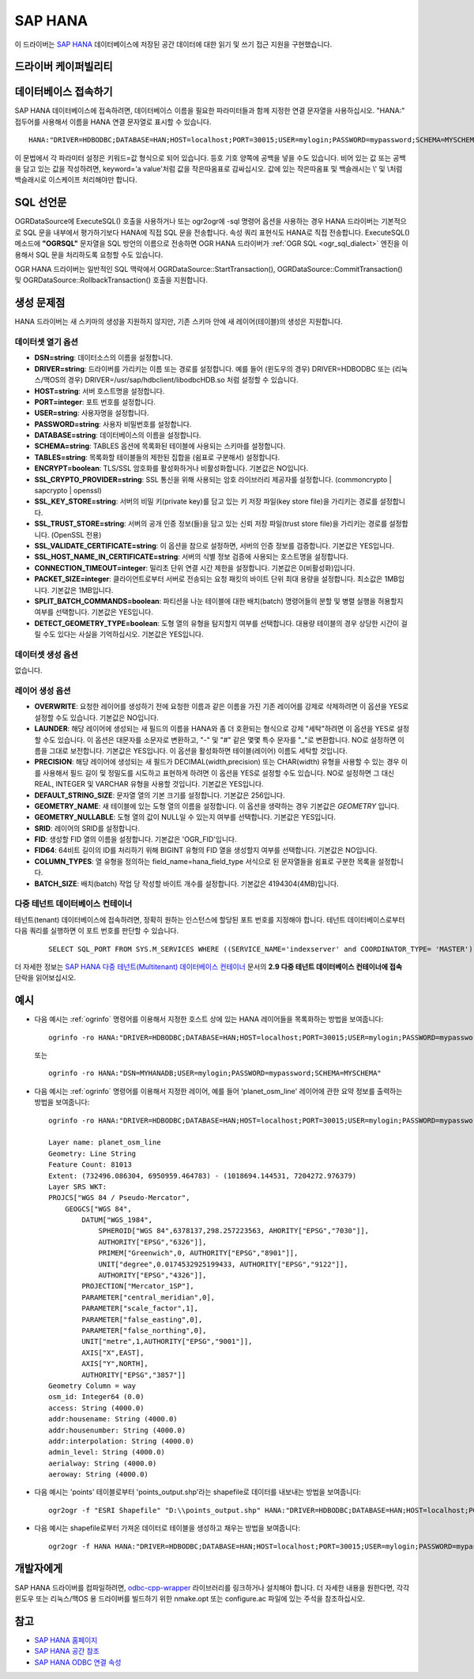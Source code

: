 .. _vector.hana:

SAP HANA
====================

.. shortname:: HANA

.. build_dependencies:: odbc-cpp-wrapper

이 드라이버는 `SAP HANA <https://www.sap.com/products/hana.html>`_ 데이터베이스에 저장된 공간 데이터에 대한 읽기 및 쓰기 접근 지원을 구현했습니다.

드라이버 케이퍼빌리티
-------------------

.. supports_create::

.. supports_georeferencing::

데이터베이스 접속하기
------------------------

SAP HANA 데이터베이스에 접속하려면, 데이터베이스 이름을 필요한 파라미터들과 함께 지정한 연결 문자열을 사용하십시오. "HANA:" 접두어를 사용해서 이름을 HANA 연결 문자열로 표시할 수 있습니다.

::

   HANA:"DRIVER=HDBODBC;DATABASE=HAN;HOST=localhost;PORT=30015;USER=mylogin;PASSWORD=mypassword;SCHEMA=MYSCHEMA"

이 문법에서 각 파라미터 설정은 키워드=값 형식으로 되어 있습니다. 등호 기호 양쪽에 공백을 넣을 수도 있습니다. 비어 있는 값 또는 공백을 담고 있는 값을 작성하려면, keyword='a value'처럼 값을 작은따옴표로 감싸십시오. 값에 있는 작은따옴표 및 백슬래시는 \\' 및 \\\ 처럼 백슬래시로 이스케이프 처리해야만 합니다.


SQL 선언문
--------------

OGRDataSource에 ExecuteSQL() 호출을 사용하거나 또는 ogr2ogr에 -sql 명령어 옵션을 사용하는 경우 HANA 드라이버는 기본적으로 SQL 문을 내부에서 평가하기보다 HANA에 직접 SQL 문을 전송합니다. 속성 쿼리 표현식도 HANA로 직접 전송합니다. ExecuteSQL() 메소드에 **"OGRSQL"** 문자열을 SQL 방언의 이름으로 전송하면 OGR HANA 드라이버가 :ref:`OGR SQL <ogr_sql_dialect>` 엔진을 이용해서 SQL 문을 처리하도록 요청할 수도 있습니다.

OGR HANA 드라이버는 일반적인 SQL 맥락에서 OGRDataSource::StartTransaction(), OGRDataSource::CommitTransaction() 및 OGRDataSource::RollbackTransaction() 호출을 지원합니다.

생성 문제점
---------------

HANA 드라이버는 새 스키마의 생성을 지원하지 않지만, 기존 스키마 안에 새 레이어(테이블)의 생성은 지원합니다.

데이터셋 열기 옵션
~~~~~~~~~~~~~~~~~~~~

-  **DSN=string**:
   데이터소스의 이름을 설정합니다.

-  **DRIVER=string**:
   드라이버를 가리키는 이름 또는 경로를 설정합니다. 예를 들어 (윈도우의 경우) DRIVER=HDBODBC 또는 (리눅스/맥OS의 경우) DRIVER=/usr/sap/hdbclient/libodbcHDB.so 처럼 설정할 수 있습니다.

-  **HOST=string**:
   서버 호스트명을 설정합니다.

-  **PORT=integer**:
   포트 번호를 설정합니다.

-  **USER=string**:
   사용자명을 설정합니다.

-  **PASSWORD=string**:
   사용자 비밀번호를 설정합니다.

-  **DATABASE=string**:
   데이터베이스의 이름을 설정합니다.

-  **SCHEMA=string**:
   TABLES 옵션에 목록화된 테이블에 사용되는 스키마를 설정합니다.

-  **TABLES=string**:
   목록화할 테이블들의 제한된 집합을 (쉼표로 구분해서) 설정합니다.

-  **ENCRYPT=boolean**:
   TLS/SSL 암호화를 활성화하거나 비활성화합니다. 기본값은 NO입니다.

-  **SSL_CRYPTO_PROVIDER=string**:
   SSL 통신을 위해 사용되는 암호 라이브러리 제공자를 설정합니다. (commoncrypto | sapcrypto | openssl)

-  **SSL_KEY_STORE=string**:
   서버의 비밀 키(private key)를 담고 있는 키 저장 파일(key store file)을 가리키는 경로를 설정합니다.

-  **SSL_TRUST_STORE=string**:
   서버의 공개 인증 정보(들)을 담고 있는 신뢰 저장 파일(trust store file)을 가리키는 경로를 설정합니다. (OpenSSL 전용)

-  **SSL_VALIDATE_CERTIFICATE=string**:
   이 옵션을 참으로 설정하면, 서버의 인증 정보를 검증합니다. 기본값은 YES입니다.

-  **SSL_HOST_NAME_IN_CERTIFICATE=string**:
   서버의 식별 정보 검증에 사용되는 호스트명을 설정합니다.

-  **CONNECTION_TIMEOUT=integer**:
   밀리초 단위 연결 시간 제한을 설정합니다. 기본값은 0(비활성화)입니다.

-  **PACKET_SIZE=integer**:
   클라이언트로부터 서버로 전송되는 요청 패킷의 바이트 단위 최대 용량을 설정합니다. 최소값은 1MB입니다. 기본값은 1MB입니다.

-  **SPLIT_BATCH_COMMANDS=boolean**:
   파티션을 나눈 테이블에 대한 배치(batch) 명령어들의 분할 및 병렬 실행을 허용할지 여부를 선택합니다. 기본값은 YES입니다.

-  **DETECT_GEOMETRY_TYPE=boolean**:
   도형 열의 유형을 탐지할지 여부를 선택합니다. 대용량 테이블의 경우 상당한 시간이 걸릴 수도 있다는 사실을 기억하십시오. 기본값은 YES입니다.

데이터셋 생성 옵션
~~~~~~~~~~~~~~~~~~~~~~~~

없습니다.

레이어 생성 옵션
~~~~~~~~~~~~~~~~~~~~~~

-  **OVERWRITE**:
   요청한 레이어를 생성하기 전에 요청한 이름과 같은 이름을 가진 기존 레이어를 강제로 삭제하려면 이 옵션을 YES로 설정할 수도 있습니다. 기본값은 NO입니다.

-  **LAUNDER**:
   해당 레이어에 생성되는 새 필드의 이름을 HANA와 좀 더 호환되는 형식으로 강제 "세탁"하려면 이 옵션을 YES로 설정할 수도 있습니다. 이 옵션은 대문자를 소문자로 변환하고, "-" 및 "#" 같은 몇몇 특수 문자를 "_"로 변환합니다. NO로 설정하면 이름을 그대로 보전합니다. 기본값은 YES입니다. 이 옵션을 활성화하면 테이블(레이어) 이름도 세탁할 것입니다.

-  **PRECISION**:
   해당 레이어에 생성되는 새 필드가 DECIMAL(width,precision) 또는 CHAR(width) 유형을 사용할 수 있는 경우 이를 사용해서 필드 길이 및 정밀도를 시도하고 표현하게 하려면 이 옵션을 YES로 설정할 수도 있습니다.
   NO로 설정하면 그 대신 REAL, INTEGER 및 VARCHAR 유형을 사용할 것입니다. 기본값은 YES입니다.

-  **DEFAULT_STRING_SIZE**:
   문자열 열의 기본 크기를 설정합니다. 기본값은 256입니다.

-  **GEOMETRY_NAME**:
   새 테이블에 있는 도형 열의 이름을 설정합니다. 이 옵션을 생략하는 경우 기본값은 *GEOMETRY* 입니다.

-  **GEOMETRY_NULLABLE**:
   도형 열의 값이 NULL일 수 있는지 여부를 선택합니다. 기본값은 YES입니다.

-  **SRID**:
   레이어의 SRID를 설정합니다.

-  **FID**:
   생성할 FID 열의 이름을 설정합니다. 기본값은 'OGR_FID'입니다.

-  **FID64**:
   64비트 길이의 ID를 처리하기 위해 BIGINT 유형의 FID 열을 생성할지 여부를 선택합니다. 기본값은 NO입니다.

-  **COLUMN_TYPES**:
   열 유형을 정의하는 field_name=hana_field_type 서식으로 된 문자열들을 쉼표로 구분한 목록을 설정합니다.

-  **BATCH_SIZE**:
   배치(batch) 작업 당 작성할 바이트 개수를 설정합니다. 기본값은 4194304(4MB)입니다.

다중 테넌트 데이터베이스 컨테이너
~~~~~~~~~~~~~~~~~~~~~~~~~~~~~~~

테넌트(tenant) 데이터베이스에 접속하려면, 정확히 원하는 인스턴스에 할당된 포트 번호를 지정해야 합니다. 테넌트 데이터베이스로부터 다음 쿼리를 실행하면 이 포트 번호를 판단할 수 있습니다.

   ::

      SELECT SQL_PORT FROM SYS.M_SERVICES WHERE ((SERVICE_NAME='indexserver' and COORDINATOR_TYPE= 'MASTER') or (SERVICE_NAME='xsengine'))

더 자세한 정보는 `SAP HANA 다중 테넌트(Multitenant) 데이터베이스 컨테이너 <https://help.sap.com/doc/0987e3b51fb74e5a8631385fe4599c97/2.0.00/en-us/sap_hana_multitenant_database_containers_en.pdf>`_ 문서의 **2.9 다중 테넌트 데이터베이스 컨테이너에 접속** 단락을 읽어보십시오.


예시
--------

-  다음 예시는 :ref:`ogrinfo` 명령어를 이용해서 지정한 호스트 상에 있는 HANA 레이어들을 목록화하는 방법을 보여줍니다:

   ::

      ogrinfo -ro HANA:"DRIVER=HDBODBC;DATABASE=HAN;HOST=localhost;PORT=30015;USER=mylogin;PASSWORD=mypassword;SCHEMA=MYSCHEMA"

   또는

   ::

      ogrinfo -ro HANA:"DSN=MYHANADB;USER=mylogin;PASSWORD=mypassword;SCHEMA=MYSCHEMA"

-  다음 예시는 :ref:`ogrinfo` 명령어를 이용해서 지정한 레이어, 예를 들어 'planet_osm_line' 레이어에 관한 요약 정보를 출력하는 방법을 보여줍니다:

   ::

      ogrinfo -ro HANA:"DRIVER=HDBODBC;DATABASE=HAN;HOST=localhost;PORT=30015;USER=mylogin;PASSWORD=mypassword;SCHEMA=MYSCHEMA" -so "planet_osm_line"

      Layer name: planet_osm_line
      Geometry: Line String
      Feature Count: 81013
      Extent: (732496.086304, 6950959.464783) - (1018694.144531, 7204272.976379)
      Layer SRS WKT:
      PROJCS["WGS 84 / Pseudo-Mercator",
          GEOGCS["WGS 84",
              DATUM["WGS_1984",
                  SPHEROID["WGS 84",6378137,298.257223563, AHORITY["EPSG","7030"]],
                  AUTHORITY["EPSG","6326"]],
                  PRIMEM["Greenwich",0, AUTHORITY["EPSG","8901"]],
                  UNIT["degree",0.0174532925199433, AUTHORITY["EPSG","9122"]],
                  AUTHORITY["EPSG","4326"]],
              PROJECTION["Mercator_1SP"],
              PARAMETER["central_meridian",0],
              PARAMETER["scale_factor",1],
              PARAMETER["false_easting",0],
              PARAMETER["false_northing",0],
              UNIT["metre",1,AUTHORITY["EPSG","9001"]],
              AXIS["X",EAST],
              AXIS["Y",NORTH],
              AUTHORITY["EPSG","3857"]]
      Geometry Column = way
      osm_id: Integer64 (0.0)
      access: String (4000.0)
      addr:housename: String (4000.0)
      addr:housenumber: String (4000.0)
      addr:interpolation: String (4000.0)
      admin_level: String (4000.0)
      aerialway: String (4000.0)
      aeroway: String (4000.0)

-  다음 예시는 'points' 테이블로부터 'points_output.shp'라는 shapefile로 데이터를 내보내는 방법을 보여줍니다:

   ::

      ogr2ogr -f "ESRI Shapefile" "D:\\points_output.shp" HANA:"DRIVER=HDBODBC;DATABASE=HAN;HOST=localhost;PORT=30015;USER=mylogin;PASSWORD=mypassword;SCHEMA=GIS;TABLES=points"

-  다음 예시는 shapefile로부터 가져온 데이터로 테이블을 생성하고 채우는 방법을 보여줍니다:

   ::

      ogr2ogr -f HANA HANA:"DRIVER=HDBODBC;DATABASE=HAN;HOST=localhost;PORT=30015;USER=mylogin;PASSWORD=mypassword;SCHEMA=MYSCHEMA" myshapefile.shp


개발자에게
--------------

SAP HANA 드라이버를 컴파일하려면, `odbc-cpp-wrapper <https://github.com/SAP/odbc-cpp-wrapper/>`_ 라이브러리를 링크하거나 설치해야 합니다.
더 자세한 내용을 원한다면, 각각 윈도우 또는 리눅스/맥OS 용 드라이버를 빌드하기 위한 nmake.opt 또는 configure.ac 파일에 있는 주석을 참조하십시오.

참고
--------

-  `SAP HANA 홈페이지 <https://www.sap.com/products/hana.html>`_
-  `SAP HANA 공간 참조 <https://help.sap.com/viewer/cbbbfc20871e4559abfd45a78ad58c02/2.0.03/en-US/e1c934157bd14021a3b43b5822b2cbe9.html>`_
-  `SAP HANA ODBC 연결 속성 <https://help.sap.com/viewer/0eec0d68141541d1b07893a39944924e/2.0.02/en-US/7cab593774474f2f8db335710b2f5c50.html>`_

